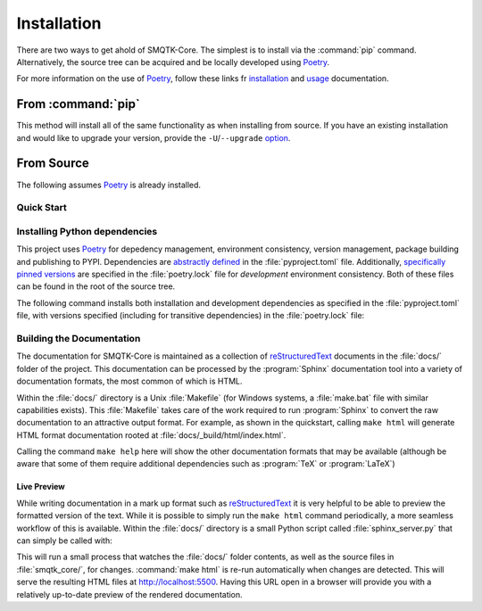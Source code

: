 Installation
============

There are two ways to get ahold of SMQTK-Core.
The simplest is to install via the :command:`pip` command.
Alternatively, the source tree can be acquired and be locally developed using
`Poetry`_.

For more information on the use of `Poetry`_, follow these links fr
`installation`_ and `usage`_ documentation.

.. _installation: Poetry-installation_
.. _usage: Poetry-usage_


From :command:`pip`
-------------------

.. prompt:: bash

    pip install smqtk-core

This method will install all of the same functionality as when installing from source.
If you have an existing installation and would like to upgrade your version,
provide the ``-U``/``--upgrade`` `option`__.

__ Pip-install-upgrade_


From Source
-----------
The following assumes `Poetry`_ is already installed.

Quick Start
^^^^^^^^^^^

.. prompt:: bash

    cd /where/things/should/go/
    git clone https://github.com/Kitware/smqtk-core.git ./
    poetry install
    # Since we're from source we can test the installation.
    poetry run pytest
    # We can also build the local documentation as it may be more up to date then ReadTheDocs.
    cd docs
    make html


Installing Python dependencies
^^^^^^^^^^^^^^^^^^^^^^^^^^^^^^
This project uses `Poetry`_ for depedency management, environment consistency,
version management, package building and publishing to PYPI.
Dependencies are `abstractly defined`_ in the :file:`pyproject.toml` file.
Additionally, `specifically pinned versions`_ are specified in the
:file:`poetry.lock` file for *development* environment consistency.
Both of these files can be found in the root of the source tree.

.. _abstractly defined: Poetry-dependencies_
.. _specifically pinned versions: Poetry-poetrylock_

The following command installs both installation and development dependencies
as specified in the :file:`pyproject.toml` file, with versions specified
(including for transitive dependencies) in the :file:`poetry.lock` file:

.. prompt:: bash

    poetry install


Building the Documentation
^^^^^^^^^^^^^^^^^^^^^^^^^^
The documentation for SMQTK-Core is maintained as a collection of
`reStructuredText`_ documents in the :file:`docs/` folder of the project.
This documentation can be processed by the :program:`Sphinx` documentation tool
into a variety of documentation formats, the most common of which is HTML.

Within the :file:`docs/` directory is a Unix :file:`Makefile` (for Windows
systems, a :file:`make.bat` file with similar capabilities exists).
This :file:`Makefile` takes care of the work required to run :program:`Sphinx`
to convert the raw documentation to an attractive output format.
For example, as shown in the quickstart, calling ``make html`` will generate
HTML format documentation rooted at :file:`docs/_build/html/index.html`.

Calling the command ``make help`` here will show the other documentation
formats that may be available (although be aware that some of them require
additional dependencies such as :program:`TeX` or :program:`LaTeX`)


Live Preview
""""""""""""

While writing documentation in a mark up format such as `reStructuredText`_ it
is very helpful to be able to preview the formatted version of the text.
While it is possible to simply run the ``make html`` command periodically, a
more seamless workflow of this is available.
Within the :file:`docs/` directory is a small Python script called
:file:`sphinx_server.py` that can simply be called with:

.. prompt:: bash

    python sphinx_server.py

This will run a small process that watches the :file:`docs/` folder contents,
as well as the source files in :file:`smqtk_core/`, for changes.
:command:`make html` is re-run automatically when changes are detected.
This will serve the resulting HTML files at http://localhost:5500.
Having this URL open in a browser will provide you with a relatively up-to-date
preview of the rendered documentation.


.. _Pip-install-upgrade: https://pip.pypa.io/en/stable/reference/pip_install/#cmdoption-U
.. _Poetry: https://python-poetry.org
.. _Poetry-installation: https://python-poetry.org/docs/#installation
.. _Poetry-usage: https://python-poetry.org/docs/basic-usage/
.. _Poetry-poetrylock: https://python-poetry.org/docs/basic-usage/#installing-with-poetrylock
.. _Poetry-dependencies: https://python-poetry.org/docs/pyproject/#dependencies-and-dev-dependencies
.. _Sphinx: http://sphinx-doc.org/
.. _reStructuredText: http://docutils.sourceforge.net/rst.html
